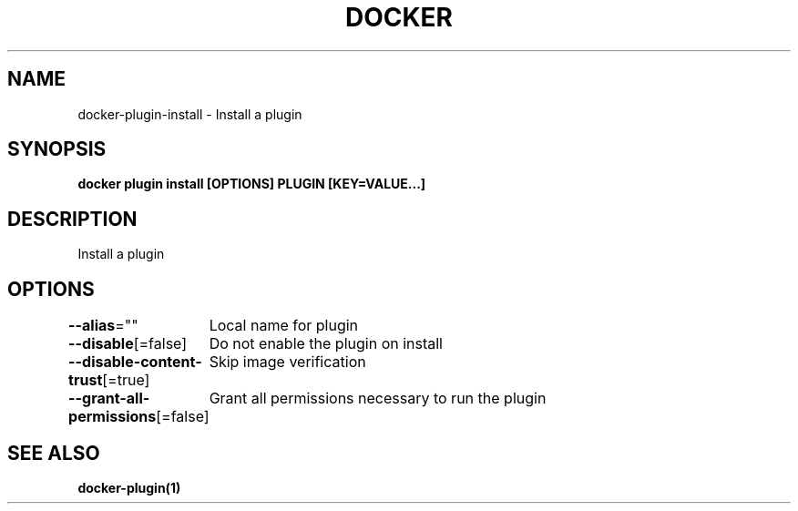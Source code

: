 .nh
.TH "DOCKER" "1" "Jun 2025" "Docker Community" "Docker User Manuals"

.SH NAME
docker-plugin-install - Install a plugin


.SH SYNOPSIS
\fBdocker plugin install [OPTIONS] PLUGIN [KEY=VALUE...]\fP


.SH DESCRIPTION
Install a plugin


.SH OPTIONS
\fB--alias\fP=""
	Local name for plugin

.PP
\fB--disable\fP[=false]
	Do not enable the plugin on install

.PP
\fB--disable-content-trust\fP[=true]
	Skip image verification

.PP
\fB--grant-all-permissions\fP[=false]
	Grant all permissions necessary to run the plugin


.SH SEE ALSO
\fBdocker-plugin(1)\fP
